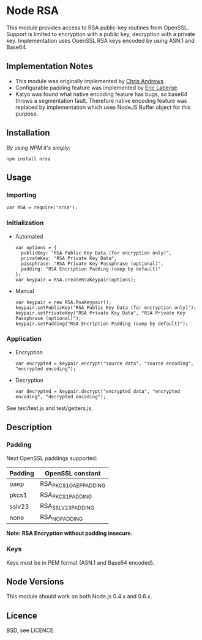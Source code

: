 * Node RSA
  This module provides access to RSA public-key routines from OpenSSL.
  Support is limited to encryption with a public key, decryption with a private key.
  Implementation uses OpenSSL RSA keys encoded by using ASN.1 and Base64.
** Implementation Notes
  + This module was originally implemented by [[http://github.com/chrisa/node-rsa][Chris Andrews]].
  + Configurable padding feature was implemented by [[http://github.com/elaberge/node-rsa][Eric Laberge]].
  + Katyo was found what native encoding feature has bugs, so base64 throws a segmentation fault.
    Therefore native encoding feature was replaced by implementation which uses NodeJS Buffer object for this purpose.
** Installation
   /By using NPM it's simply:/
   : npm install nrsa
** Usage
*** Importing
    : var RSA = require('nrsa');
*** Initialization
  + Automated
    : var options = {
    :   publicKey: "RSA Public Key Data (for encryption only)",
    :   privateKey: "RSA Private Key Data",
    :   passphrase: "RSA Private Key Passphrase (optional)",
    :   padding: "RSA Encription Padding (oaep by default)"
    : };
    : var keypair = RSA.createRsaKeypair(options);

  + Manual
    : var keypair = new RSA.RsaKeypair();
    : keypair.setPublicKey("RSA Public Key Data (for encryption only)");
    : keypair.setPrivateKey("RSA Private Key Data", "RSA Private Key Passphrase (optional)");
    : keypair.setPadding("RSA Encription Padding (oaep by default)");
*** Application
  + Encryption
    : var encrypted = keypair.encrypt("source data", "source encoding", "encrypted encoding");

  + Decryption
    : var decrypted = keypair.decrypt("encrypted data", "encrypted encoding", "decrypted encoding");

  See test/test.js and test/getters.js.
** Description
*** Padding
    Next OpenSSL paddings supported:
    | Padding | OpenSSL constant       |
    |---------+------------------------|
    | oaep    | RSA_PKCS1_OAEP_PADDING |
    | pkcs1   | RSA_PKCS1_PADDING      |
    | sslv23  | RSA_SSLV23_PADDING     |
    | none    | RSA_NO_PADDING         |
    *Note: RSA Encryption without padding insecure.*
*** Keys
    Keys must be in PEM format (ASN.1 and Base64 encoded).
** Node Versions
   This module should work on both Node.js 0.4.x and 0.6.x.
** Licence
   BSD, see LICENCE.
